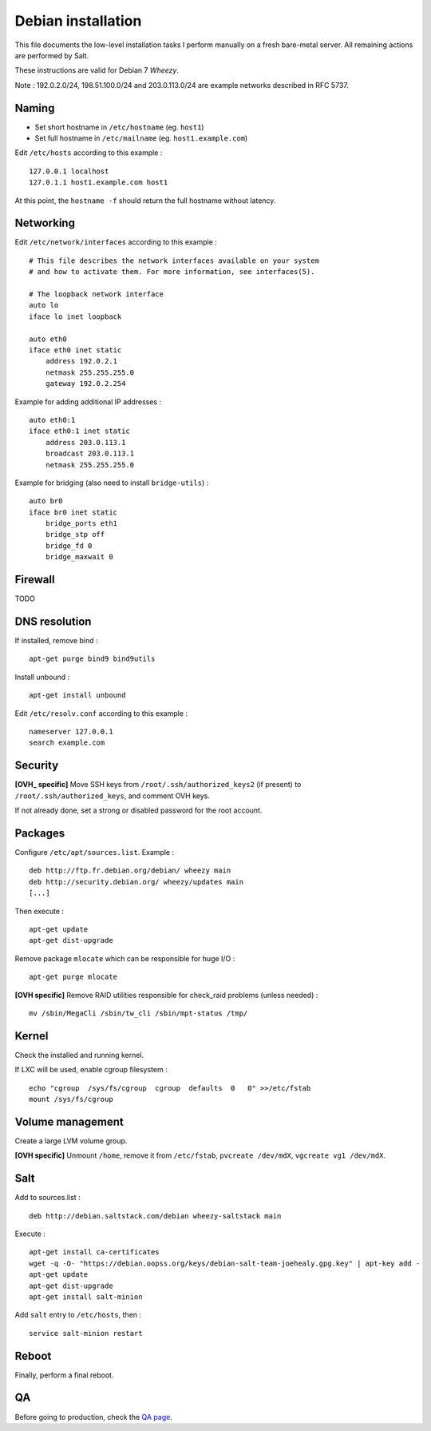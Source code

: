 
Debian installation
===================

This file documents the low-level installation tasks I perform manually on a fresh bare-metal server.
All remaining actions are performed by Salt.

These instructions are valid for Debian 7 *Wheezy*.

Note : 192.0.2.0/24, 198.51.100.0/24 and 203.0.113.0/24 are example networks described in RFC 5737.

Naming
------

- Set short hostname in ``/etc/hostname`` (eg. ``host1``)
- Set full hostname in ``/etc/mailname`` (eg. ``host1.example.com``)

Edit ``/etc/hosts`` according to this example : ::

    127.0.0.1 localhost
    127.0.1.1 host1.example.com host1

At this point, the ``hostname -f`` should return the full hostname without latency.

Networking
----------

Edit ``/etc/network/interfaces`` according to this example : ::

    # This file describes the network interfaces available on your system
    # and how to activate them. For more information, see interfaces(5).

    # The loopback network interface
    auto lo
    iface lo inet loopback

    auto eth0
    iface eth0 inet static
        address 192.0.2.1
        netmask 255.255.255.0
        gateway 192.0.2.254

Example for adding additional IP addresses : ::

    auto eth0:1
    iface eth0:1 inet static
        address 203.0.113.1
        broadcast 203.0.113.1
        netmask 255.255.255.0

Example for bridging (also need to install ``bridge-utils``) : ::

    auto br0
    iface br0 inet static
        bridge_ports eth1
        bridge_stp off
        bridge_fd 0
        bridge_maxwait 0

Firewall
--------
TODO

DNS resolution
--------------
If installed, remove bind : ::

    apt-get purge bind9 bind9utils

Install unbound : ::

    apt-get install unbound

Edit ``/etc/resolv.conf`` according to this example : ::

    nameserver 127.0.0.1
    search example.com

Security
--------

**[OVH_ specific]** Move SSH keys from ``/root/.ssh/authorized_keys2`` (if present) to
``/root/.ssh/authorized_keys``, and comment OVH keys.

If not already done, set a strong or disabled password for the root account.

Packages
--------
Configure ``/etc/apt/sources.list``. Example : ::

    deb http://ftp.fr.debian.org/debian/ wheezy main
    deb http://security.debian.org/ wheezy/updates main
    [...]

Then execute : ::

    apt-get update
    apt-get dist-upgrade

Remove package ``mlocate`` which can be responsible for huge I/O : ::

    apt-get purge mlocate

**[OVH specific]** Remove RAID utilities responsible for check_raid problems (unless needed) : ::

    mv /sbin/MegaCli /sbin/tw_cli /sbin/mpt-status /tmp/

Kernel
------

Check the installed and running kernel.

If LXC will be used, enable cgroup filesystem : ::

    echo "cgroup  /sys/fs/cgroup  cgroup  defaults  0   0" >>/etc/fstab
    mount /sys/fs/cgroup

Volume management
-----------------

Create a large LVM volume group.

**[OVH specific]** Unmount ``/home``, remove it from ``/etc/fstab``, ``pvcreate
/dev/mdX``, ``vgcreate vg1 /dev/mdX``.

Salt
----

Add to sources.list : ::

    deb http://debian.saltstack.com/debian wheezy-saltstack main

Execute : ::

    apt-get install ca-certificates
    wget -q -O- "https://debian.oopss.org/keys/debian-salt-team-joehealy.gpg.key" | apt-key add -
    apt-get update
    apt-get dist-upgrade
    apt-get install salt-minion

Add ``salt`` entry to ``/etc/hosts``, then : ::

    service salt-minion restart

Reboot
------

Finally, perform a final reboot.

QA
--

Before going to production, check the `QA page`_.

.. _QA page: https://github.com/tmartinfr/knowledge-base/blob/master/sysadmin/qa.rst
.. _OVH: http://www.ovh.com/

